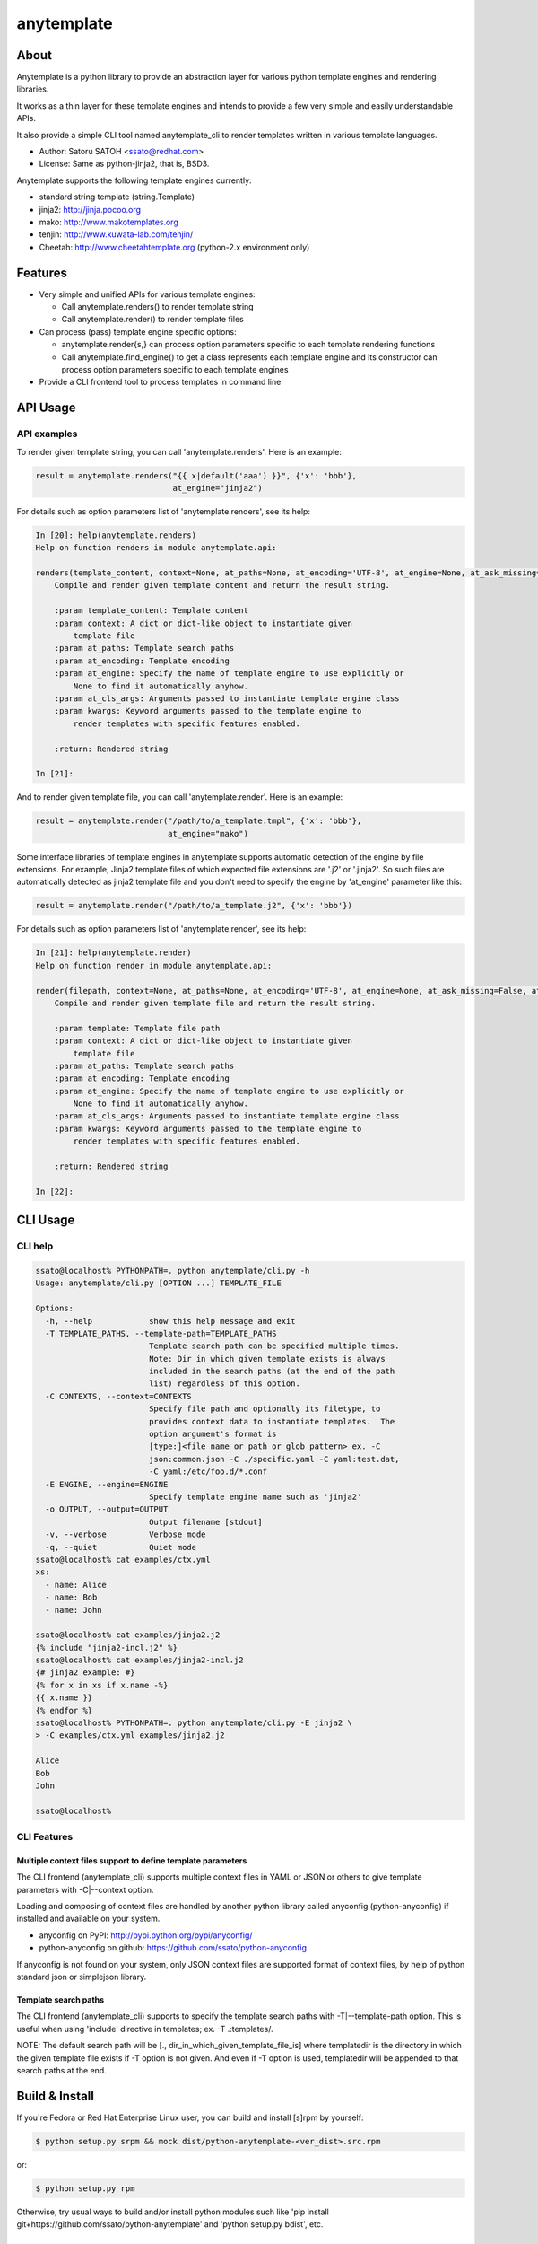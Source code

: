 =============
anytemplate
=============

About
======

.. image:: https://api.travis-ci.org/ssato/python-anytemplate.png?branch=master
   :target: https://travis-ci.org/ssato/python-anytemplate
   :alt: Test status

.. image:: https://coveralls.io/repos/ssato/python-anytemplate/badge.png
   :target: https://coveralls.io/r/ssato/python-anytemplate
   :alt: Coverage Status

.. image:: https://landscape.io/github/ssato/python-anytemplate/master/landscape.png
   :target: https://landscape.io/github/ssato/python-anytemplate/master
   :alt: Code Health

Anytemplate is a python library to provide an abstraction layer for various
python template engines and rendering libraries.

It works as a thin layer for these template engines and intends to provide a
few very simple and easily understandable APIs.

It also provide a simple CLI tool named anytemplate_cli to render templates
written in various template languages.

- Author: Satoru SATOH <ssato@redhat.com>
- License: Same as python-jinja2, that is, BSD3.

Anytemplate supports the following template engines currently:

- standard string template (string.Template)
- jinja2: http://jinja.pocoo.org
- mako: http://www.makotemplates.org
- tenjin: http://www.kuwata-lab.com/tenjin/
- Cheetah: http://www.cheetahtemplate.org (python-2.x environment only)

Features
=========

- Very simple and unified APIs for various template engines:

  - Call anytemplate.renders() to render template string
  - Call anytemplate.render() to render template files

- Can process (pass) template engine specific options:

  - anytemplate.render{s,} can process option parameters specific to each template rendering functions
  - Call anytemplate.find_engine() to get a class represents each template engine and its constructor can process option parameters specific to each template engines

- Provide a CLI frontend tool to process templates in command line

API Usage
============

API examples
---------------

To render given template string, you can call 'anytemplate.renders'.
Here is an example:

.. code-block:: python

    result = anytemplate.renders("{{ x|default('aaa') }}", {'x': 'bbb'},
                                 at_engine="jinja2")

For details such as option parameters list of 'anytemplate.renders',
see its help:

.. code-block:: python

  In [20]: help(anytemplate.renders)
  Help on function renders in module anytemplate.api:

  renders(template_content, context=None, at_paths=None, at_encoding='UTF-8', at_engine=None, at_ask_missing=False, at_cls_args=None, **kwargs)
      Compile and render given template content and return the result string.

      :param template_content: Template content
      :param context: A dict or dict-like object to instantiate given
          template file
      :param at_paths: Template search paths
      :param at_encoding: Template encoding
      :param at_engine: Specify the name of template engine to use explicitly or
          None to find it automatically anyhow.
      :param at_cls_args: Arguments passed to instantiate template engine class
      :param kwargs: Keyword arguments passed to the template engine to
          render templates with specific features enabled.

      :return: Rendered string

  In [21]:

And to render given template file, you can call 'anytemplate.render'.
Here is an example:

.. code-block:: python

    result = anytemplate.render("/path/to/a_template.tmpl", {'x': 'bbb'},
                                at_engine="mako")

Some interface libraries of template engines in anytemplate supports automatic
detection of the engine by file extensions. For example, Jinja2 template files
of which expected file extensions are '.j2' or '.jinja2'. So such files are
automatically detected as jinja2 template file and you don't need to specify
the engine by 'at_engine' parameter like this:

.. code-block:: python

    result = anytemplate.render("/path/to/a_template.j2", {'x': 'bbb'})

For details such as option parameters list of 'anytemplate.render',
see its help:

.. code-block:: python

  In [21]: help(anytemplate.render)
  Help on function render in module anytemplate.api:

  render(filepath, context=None, at_paths=None, at_encoding='UTF-8', at_engine=None, at_ask_missing=False, at_cls_args=None, **kwargs)
      Compile and render given template file and return the result string.

      :param template: Template file path
      :param context: A dict or dict-like object to instantiate given
          template file
      :param at_paths: Template search paths
      :param at_encoding: Template encoding
      :param at_engine: Specify the name of template engine to use explicitly or
          None to find it automatically anyhow.
      :param at_cls_args: Arguments passed to instantiate template engine class
      :param kwargs: Keyword arguments passed to the template engine to
          render templates with specific features enabled.

      :return: Rendered string

  In [22]:

CLI Usage
============

CLI help
-----------

.. code-block:: console

  ssato@localhost% PYTHONPATH=. python anytemplate/cli.py -h
  Usage: anytemplate/cli.py [OPTION ...] TEMPLATE_FILE

  Options:
    -h, --help            show this help message and exit
    -T TEMPLATE_PATHS, --template-path=TEMPLATE_PATHS
                          Template search path can be specified multiple times.
                          Note: Dir in which given template exists is always
                          included in the search paths (at the end of the path
                          list) regardless of this option.
    -C CONTEXTS, --context=CONTEXTS
                          Specify file path and optionally its filetype, to
                          provides context data to instantiate templates.  The
                          option argument's format is
                          [type:]<file_name_or_path_or_glob_pattern> ex. -C
                          json:common.json -C ./specific.yaml -C yaml:test.dat,
                          -C yaml:/etc/foo.d/*.conf
    -E ENGINE, --engine=ENGINE
                          Specify template engine name such as 'jinja2'
    -o OUTPUT, --output=OUTPUT
                          Output filename [stdout]
    -v, --verbose         Verbose mode
    -q, --quiet           Quiet mode
  ssato@localhost% cat examples/ctx.yml
  xs:
    - name: Alice
    - name: Bob
    - name: John

  ssato@localhost% cat examples/jinja2.j2
  {% include "jinja2-incl.j2" %}
  ssato@localhost% cat examples/jinja2-incl.j2
  {# jinja2 example: #}
  {% for x in xs if x.name -%}
  {{ x.name }}
  {% endfor %}
  ssato@localhost% PYTHONPATH=. python anytemplate/cli.py -E jinja2 \
  > -C examples/ctx.yml examples/jinja2.j2

  Alice
  Bob
  John

  ssato@localhost%

CLI Features
-----------------

Multiple context files support to define template parameters
^^^^^^^^^^^^^^^^^^^^^^^^^^^^^^^^^^^^^^^^^^^^^^^^^^^^^^^^^^^^^^^^

The CLI frontend (anytemplate_cli) supports multiple context files in YAML or
JSON or others to give template parameters with -C|--context option.

Loading and composing of context files are handled by another python library
called anyconfig (python-anyconfig) if installed and available on your system.

- anyconfig on PyPI: http://pypi.python.org/pypi/anyconfig/
- python-anyconfig on github: https://github.com/ssato/python-anyconfig

If anyconfig is not found on your system, only JSON context files are supported
format of context files, by help of python standard json or simplejson library.

Template search paths
^^^^^^^^^^^^^^^^^^^^^^^

The CLI frontend (anytemplate_cli) supports to specify the template search
paths with -T|--template-path option. This is useful when using 'include'
directive in templates; ex. -T .:templates/.

NOTE: The default search path will be [., dir_in_which_given_template_file_is]
where templatedir is the directory in which the given template file exists if
-T option is not given.  And even if -T option is used, templatedir will be
appended to that search paths at the end.

Build & Install
================

If you're Fedora or Red Hat Enterprise Linux user, you can build and install
[s]rpm by yourself:

.. code-block:: console

   $ python setup.py srpm && mock dist/python-anytemplate-<ver_dist>.src.rpm

or:

.. code-block:: console

   $ python setup.py rpm

Otherwise, try usual ways to build and/or install python modules such like 'pip
install git+https://github.com/ssato/python-anytemplate' and 'python setup.py
bdist', etc.

Hacking
===========

How to test
-------------

Try to run '[WITH_COVERAGE=1] ./pkg/runtest.sh [path_to_python_code]'.

Misc
======

Alternatives
---------------

There are a few libraries works like this:

- TemplateAlchemy: https://pypi.python.org/pypi/TemplateAlchemy/
- collective.templateengines: https://pypi.python.org/pypi/collective.templateengines

These look more feature-rich and comprehensive, but I prefer a lot more
lightweight and thin wrapper library along with CLI tool (template renderer) so
that I made anytemplate.

And:

- python-jinja2-cli: https://github.com/ssato/python-jinja2-cli

Anytemplate is a successor of python-jinja2-cli.

.. vim:sw=2:ts=2:et:
